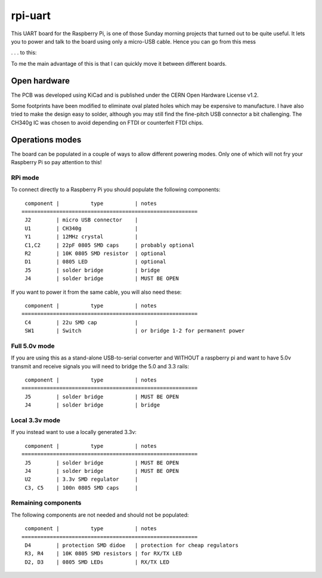 
rpi-uart
========


This UART board for the Raspberry Pi, is one of those Sunday morning projects that turned out to be quite useful.
It lets you to power and talk to the board using only a micro-USB cable. Hence you can go from this mess


.. image:: doc/before.jpg
    :alt: connecting to the rpi using a serial to USB cable

. . . to this:


.. image:: doc/after.jpg
    :alt: connecting to the rpi using this board


To me the main advantage of this is that I can quickly move it between different boards.


Open hardware
-------------

The PCB was developed using KiCad and is published under the CERN Open Hardware License v1.2.

.. image:: doc/pcb.jpg

Some footprints have been modified to eliminate oval plated holes which may be expensive to manufacture.
I have also tried to make the design easy to solder, although you may still find the fine-pitch USB connector a bit challenging.
The CH340g IC was chosen to avoid depending on FTDI or counterfeit FTDI chips.

Operations modes
----------------

The board can be populated in a couple of ways to allow different powering modes.
Only one of which will not fry your Raspberry Pi so pay attention to this!

.. image:: doc/schematics.png


RPi mode
~~~~~~~~

To connect directly to a Raspberry Pi you should populate the following components::


     component |          type          | notes
    ========================================================
     J2        | micro USB connector    |
     U1        | CH340g                 |
     Y1        | 12MHz crystal          |
     C1,C2     | 22pF 0805 SMD caps     | probably optional
     R2        | 10K 0805 SMD resistor  | optional
     D1        | 0805 LED               | optional
     J5        | solder bridge          | bridge
     J4        | solder bridge          | MUST BE OPEN

If you want to power it from the same cable, you will also need these::

     component |          type          | notes
    ========================================================
     C4        | 22u SMD cap            |
     SW1       | Switch                 | or bridge 1-2 for permanent power



Full 5.0v mode
~~~~~~~~~~~~~~~

If you are using this as a stand-alone USB-to-serial converter and WITHOUT a raspberry pi
and want to have 5.0v transmit and receive signals you will need to bridge the 5.0 and 3.3 rails::

     component |          type          | notes
    ========================================================
     J5        | solder bridge          | MUST BE OPEN
     J4        | solder bridge          | bridge



Local 3.3v mode
~~~~~~~~~~~~~~~

If you instead want to use a locally generated 3.3v::

     component |          type          | notes
    ========================================================
     J5        | solder bridge          | MUST BE OPEN
     J4        | solder bridge          | MUST BE OPEN
     U2        | 3.3v SMD regulator     |
     C3, C5    | 100n 0805 SMD caps     |



Remaining components
~~~~~~~~~~~~~~~~~~~~

The following components are not needed and should not be populated::

     component |          type          | notes
    ========================================================
     D4        | protection SMD didoe   | protection for cheap regulators
     R3, R4    | 10K 0805 SMD resistors | for RX/TX LED
     D2, D3    | 0805 SMD LEDs          | RX/TX LED

